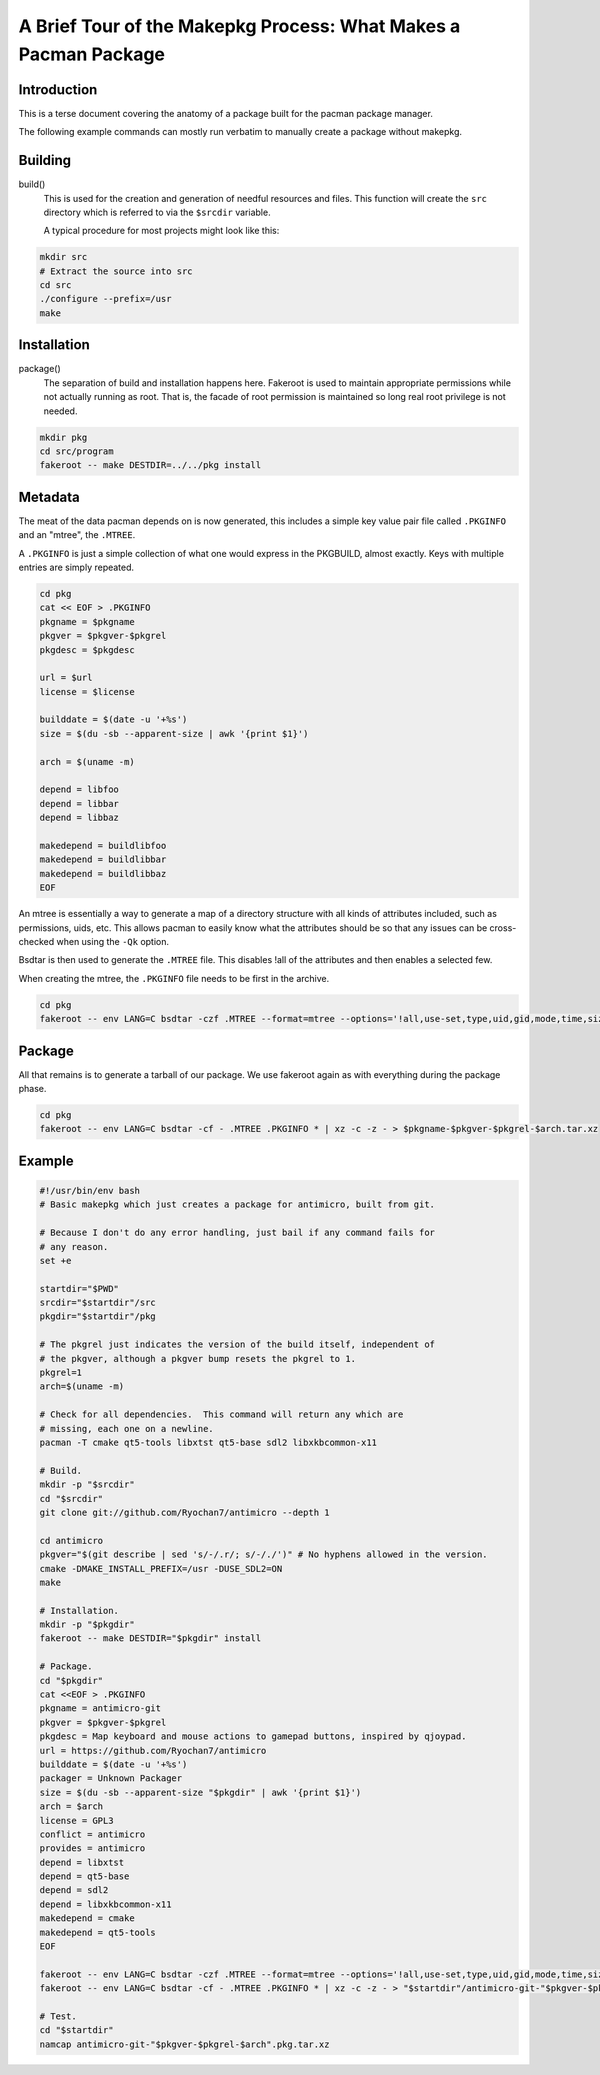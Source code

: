 A Brief Tour of the Makepkg Process: What Makes a Pacman Package
================================================================

Introduction
------------

This is a terse document covering the anatomy of a package built for the pacman
package manager.  

The following example commands can mostly run verbatim to manually create a
package without makepkg.


Building
--------

build()
    This is used for the creation and generation of needful resources and
    files.  This function will create the ``src`` directory which is referred
    to via the ``$srcdir`` variable.

    A typical procedure for most projects might look like this:

.. code-block:: sh

    mkdir src
    # Extract the source into src
    cd src
    ./configure --prefix=/usr
    make


Installation
------------

package()
    The separation of build and installation happens here.  Fakeroot is used to
    maintain appropriate permissions while not actually running as root.  That
    is, the facade of root permission is maintained so long real root privilege
    is not needed.
     
.. code-block:: sh

    mkdir pkg
    cd src/program
    fakeroot -- make DESTDIR=../../pkg install


Metadata
--------

The meat of the data pacman depends on is now generated, this includes a simple
key value pair file called ``.PKGINFO`` and an "mtree", the ``.MTREE``.

A ``.PKGINFO`` is just a simple collection of what one would express in the
PKGBUILD, almost exactly.  Keys with multiple entries are simply repeated.

.. code-block:: sh

    cd pkg
    cat << EOF > .PKGINFO
    pkgname = $pkgname
    pkgver = $pkgver-$pkgrel
    pkgdesc = $pkgdesc

    url = $url
    license = $license

    builddate = $(date -u '+%s')
    size = $(du -sb --apparent-size | awk '{print $1}')

    arch = $(uname -m)

    depend = libfoo
    depend = libbar
    depend = libbaz

    makedepend = buildlibfoo
    makedepend = buildlibbar
    makedepend = buildlibbaz
    EOF

An mtree is essentially a way to generate a map of a directory structure with
all kinds of attributes included, such as permissions, uids, etc.  This allows
pacman to easily know what the attributes should be so that any issues can be
cross-checked when using the ``-Qk`` option.

Bsdtar is then used to generate the ``.MTREE`` file.  This disables !all of the
attributes and then enables a selected few.

When creating the mtree, the ``.PKGINFO`` file needs to be first in the 
archive.

.. code-block:: sh

    cd pkg
    fakeroot -- env LANG=C bsdtar -czf .MTREE --format=mtree --options='!all,use-set,type,uid,gid,mode,time,size,md5,sha256,link' .PKGINFO *

Package
-------

All that remains is to generate a tarball of our package.  We use fakeroot
again as with everything during the package phase.

.. code-block:: sh

    cd pkg
    fakeroot -- env LANG=C bsdtar -cf - .MTREE .PKGINFO * | xz -c -z - > $pkgname-$pkgver-$pkgrel-$arch.tar.xz


Example
-------

.. code-block:: sh

    #!/usr/bin/env bash
    # Basic makepkg which just creates a package for antimicro, built from git.

    # Because I don't do any error handling, just bail if any command fails for
    # any reason.
    set +e 

    startdir="$PWD"
    srcdir="$startdir"/src
    pkgdir="$startdir"/pkg

    # The pkgrel just indicates the version of the build itself, independent of
    # the pkgver, although a pkgver bump resets the pkgrel to 1.
    pkgrel=1
    arch=$(uname -m)

    # Check for all dependencies.  This command will return any which are
    # missing, each one on a newline.
    pacman -T cmake qt5-tools libxtst qt5-base sdl2 libxkbcommon-x11

    # Build.
    mkdir -p "$srcdir"
    cd "$srcdir"
    git clone git://github.com/Ryochan7/antimicro --depth 1

    cd antimicro
    pkgver="$(git describe | sed 's/-/.r/; s/-/./')" # No hyphens allowed in the version.
    cmake -DMAKE_INSTALL_PREFIX=/usr -DUSE_SDL2=ON
    make

    # Installation.
    mkdir -p "$pkgdir"
    fakeroot -- make DESTDIR="$pkgdir" install

    # Package.
    cd "$pkgdir"
    cat <<EOF > .PKGINFO
    pkgname = antimicro-git
    pkgver = $pkgver-$pkgrel
    pkgdesc = Map keyboard and mouse actions to gamepad buttons, inspired by qjoypad.
    url = https://github.com/Ryochan7/antimicro
    builddate = $(date -u '+%s')
    packager = Unknown Packager
    size = $(du -sb --apparent-size "$pkgdir" | awk '{print $1}')
    arch = $arch
    license = GPL3
    conflict = antimicro
    provides = antimicro
    depend = libxtst
    depend = qt5-base
    depend = sdl2
    depend = libxkbcommon-x11
    makedepend = cmake
    makedepend = qt5-tools
    EOF

    fakeroot -- env LANG=C bsdtar -czf .MTREE --format=mtree --options='!all,use-set,type,uid,gid,mode,time,size,md5,sha256,link' .PKGINFO *
    fakeroot -- env LANG=C bsdtar -cf - .MTREE .PKGINFO * | xz -c -z - > "$startdir"/antimicro-git-"$pkgver-$pkgrel-$arch".pkg.tar.xz

    # Test.
    cd "$startdir"
    namcap antimicro-git-"$pkgver-$pkgrel-$arch".pkg.tar.xz

